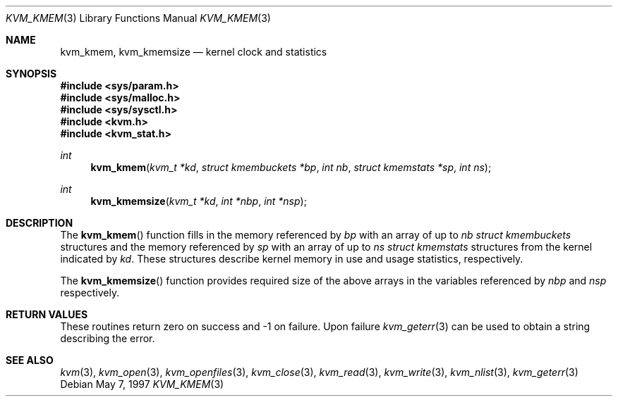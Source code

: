 .\"
.\" Copyright (c) 1997 Berkeley Software Design, Inc. All rights reserved.
.\" The Berkeley Software Design Inc. software License Agreement specifies
.\" the terms and conditions for redistribution.
.\"	BSDI kvm_kmem.3,v 2.1 1997/05/25 15:09:00 jch Exp
.\"
.Dd May 7, 1997
.Dt KVM_KMEM 3
.Os
.Sh NAME
.Nm kvm_kmem ,
.Nm kvm_kmemsize
.Nd kernel clock and statistics
.Sh SYNOPSIS
.Fd #include <sys/param.h>
.Fd #include <sys/malloc.h>
.Fd #include <sys/sysctl.h>
.Fd #include <kvm.h>
.Fd #include <kvm_stat.h>
.br
.Ft int
.Fn kvm_kmem "kvm_t *kd" "struct kmembuckets *bp" "int nb" "struct kmemstats *sp" "int ns"
.Ft int
.Fn kvm_kmemsize "kvm_t *kd" "int *nbp" "int *nsp"
.Sh DESCRIPTION
The
.Fn kvm_kmem
function fills in the memory referenced by
.Fa bp
with an array of up to
.Fa nb
.Va struct kmembuckets
structures and the memory referenced by
.Fa sp
with an array of up to
.Fa ns
.Va struct kmemstats
structures from the kernel indicated by
.Fa kd .
These structures describe kernel memory in use and usage statistics,
respectively.
.Pp
The
.Fn kvm_kmemsize
function provides required size of the above arrays in the
variables referenced by
.Va nbp
and
.Va nsp
respectively.
.Sh RETURN VALUES
These routines return zero on success and -1 on failure.  
Upon failure
.Xr kvm_geterr 3
can be used to obtain a string describing the error.
.Sh SEE ALSO
.Xr kvm 3 ,
.Xr kvm_open 3 ,
.Xr kvm_openfiles 3 ,
.Xr kvm_close 3 ,
.Xr kvm_read 3 ,
.Xr kvm_write 3 ,
.Xr kvm_nlist 3 ,
.Xr kvm_geterr 3
